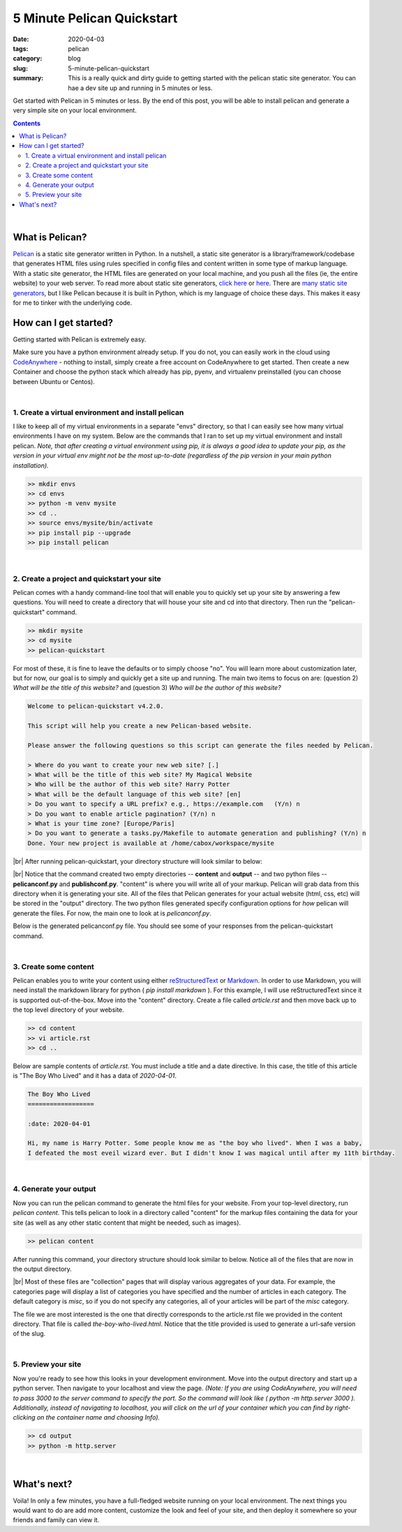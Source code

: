 #############################
5 Minute Pelican Quickstart
#############################

:date: 2020-04-03
:tags: pelican
:category: blog
:slug: 5-minute-pelican-quickstart
:summary: This is a really quick and dirty guide to getting started with the pelican static site generator. You can hae a dev site up and running in 5 minutes or less.

.. role:: text-primary
.. role:: text-warning
.. role:: lead

.. |br| raw:: html

       <br />


:lead:`Get started with Pelican in 5 minutes or less. By the end of this post, you will be able to install pelican and generate a very simple site on your local environment.`

.. contents::

|

==================================
:text-primary:`What is Pelican?`
==================================

Pelican_ is a static site generator written in Python. In a nutshell, a static site generator is a library/framework/codebase that generates HTML files using rules specified in config files and content written in some type of markup language. With a static site generator, the HTML files are generated on your local machine, and you push all the files (ie, the entire website) to your web server. To read more about static site generators, `click here <https://davidwalsh.name/introduction-static-site-generators>`_ or `here <https://www.infoworld.com/article/3340827/what-is-a-static-site-generator-static-website-tools-explained.html>`_. There are `many static site generators <https://www.staticgen.com/>`_, but I like Pelican because it is built in Python, which is my language of choice these days. This makes it easy for me to tinker with the underlying code.


=======================================
:text-primary:`How can I get started?`
=======================================

Getting started with Pelican is extremely easy.

Make sure you have a python environment already setup. If you do not, you can easily work in the cloud using `CodeAnywhere <https://codeanywhere.com/>`_  - nothing to install, simply create a free account on CodeAnywhere to get started. Then create a new Container and choose the python stack which already has pip, pyenv, and virtualenv preinstalled (you can choose between Ubuntu or Centos).

|

:text-warning:`1. Create a virtual environment and install pelican`
====================================================================

I like to keep all of my virtual environments in a separate "envs" directory, so that I can easily see how many virtual environments I have on my system. Below are the commands that I ran to set up my virtual environment and install pelican. *Note, that after creating a virtual environment using pip, it is always a good idea to update your pip, as the version in your virtual env might not be the most up-to-date (regardless of the pip version in your main python installation).*

.. code-block:: shell
 
    >> mkdir envs
    >> cd envs
    >> python -m venv mysite
    >> cd ..
    >> source envs/mysite/bin/activate
    >> pip install pip --upgrade
    >> pip install pelican

|

:text-warning:`2. Create a project and quickstart your site`
=============================================================

Pelican comes with a handy command-line tool that will enable you to quickly set up your site by answering a few questions. You will need to create a directory that will house your site and cd into that directory. Then run the "pelican-quickstart" command.

.. code-block:: shell

    >> mkdir mysite
    >> cd mysite
    >> pelican-quickstart
    
For most of these, it is fine to leave the defaults or to simply choose "no". You will learn more about customization later, but for now, our goal is to simply and quickly get a site up and running. The main two items to focus on are: (question 2) *What will be the title of this website?* and (question 3) *Who will be the author of this website?*    

.. code-block:: yaml

    Welcome to pelican-quickstart v4.2.0.
    
    This script will help you create a new Pelican-based website.
    
    Please answer the following questions so this script can generate the files needed by Pelican.
    
    > Where do you want to create your new web site? [.]
    > What will be the title of this web site? My Magical Website
    > Who will be the author of this web site? Harry Potter
    > What will be the default language of this web site? [en]
    > Do you want to specify a URL prefix? e.g., https://example.com   (Y/n) n
    > Do you want to enable article pagination? (Y/n) n
    > What is your time zone? [Europe/Paris]
    > Do you want to generate a tasks.py/Makefile to automate generation and publishing? (Y/n) n
    Done. Your new project is available at /home/cabox/workspace/mysite


|br|
After running pelican-quickstart, your directory structure will look similar to below:

.. image:: ../images/pelican-directory-structure-1.png  
    :alt: Pelican directory after quickstart
    
|br|
Notice that the command created two empty directories -- **content** and **output** -- and two python files -- **pelicanconf.py** and **publishconf.py**. "content" is where you will write all of your markup. Pelican will grab data from this directory when it is generating your site. All of the files that Pelican generates for your actual website (html, css, etc) will be stored in the "output" directory. The two python files generated specify configuration options for *how* pelican will generate the files. For now, the main one to look at is *pelicanconf.py*.

Below is the generated pelicanconf.py file. You should see some of your responses from the pelican-quickstart command. 
    
.. image:: ../images/pelican-conf-file.png
    :alt: pelicanconf.py
    
|

:text-warning:`3. Create some content`
========================================

Pelican enables you to write your content using either `reStructuredText <https://docutils.sourceforge.io/docs/user/rst/quickref.html>`_ or `Markdown <https://www.markdownguide.org/>`_. In order to use Markdown, you will need install the markdown library for python ( *pip install markdown* ). For this example, I will use reStructuredText since it is supported out-of-the-box. Move into the "content" directory. Create a file called *article.rst* and then move back up to the top level directory of your website.

.. code-block:: shell

    >> cd content
    >> vi article.rst
    >> cd ..

Below are sample contents of *article.rst*. You must include a title and a date directive. In this case, the title of this article is "The Boy Who Lived" and it has a data of *2020-04-01*.

.. code-block:: yaml

    The Boy Who Lived
    ==================
    
    :date: 2020-04-01
    
    Hi, my name is Harry Potter. Some people know me as "the boy who lived". When I was a baby, 
    I defeated the most eveil wizard ever. But I didn't know I was magical until after my 11th birthday.
    
|

:text-warning:`4. Generate your output`
==========================================

Now you can run the pelican command to generate the html files for your website. From your top-level directory, run *pelican content*. This tells pelican to look in a directory called "content" for the markup files containing the data for your site (as well as any other static content that might be needed, such as images).

.. code-block:: shell

    >> pelican content
    
After running this command, your directory structure should look similar to below. Notice all of the files that are now in the output directory. 

.. image:: ../images/pelican-directory-structure-2.png  
    :alt: Pelican directory after generating content

|br|
Most of these files are "collection" pages that will display various aggregates of your data. For example, the categories page will display a list of categories you have specified and the number of articles in each category. The default category is *misc*, so if you do not specify any categories, all of your articles will be part of the *misc* category.

The file we are most interested is the one that directly corresponds to the article.rst file we provided in the content directory. That file is called *the-boy-who-lived.html*. Notice that the title provided is used to generate a url-safe version of the slug.

|

:text-warning:`5. Preview your site`
=====================================

Now you're ready to see how this looks in your development environment. Move into the output directory and start up a python server. Then navigate to your localhost and view the page. *(Note: If you are using CodeAnywhere, you will need to pass 3000 to the server command to specify the port. So the command will look like ( python -m http.server 3000 ). Additionally, instead of navigating to localhost, you will click on the url of your container which you can find by right-clicking on the container name and choosing Info).*

.. code-block:: shell

    >> cd output
    >> python -m http.server
    
.. image:: ../images/pelican-initial-site-screenshot.png
    :alt: Barebones site
    
|

=======================================
:text-primary:`What's next?`
=======================================
   
Voila! In only a few minutes, you have a full-fledged website running on your local environment. The next things you would want to do are add more content, customize the look and feel of your site, and then deploy it somewhere so your friends and family can view it.
    
.. _Pelican: https://blog.getpelican.com/
